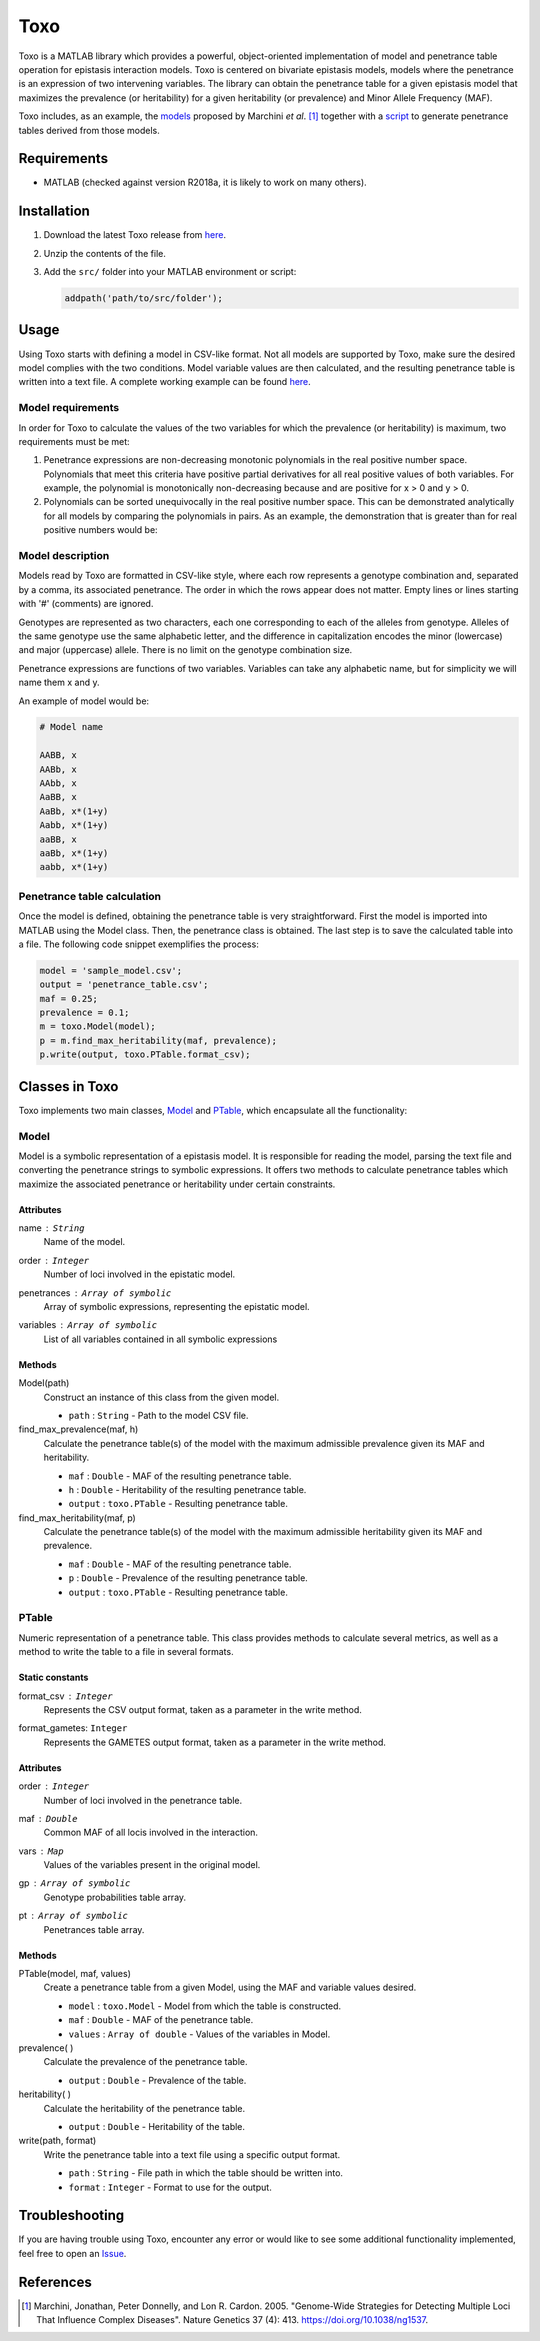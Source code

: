 =====================================
Toxo
=====================================

Toxo is a MATLAB library which provides a powerful, object-oriented implementation of model and penetrance table operation for epistasis interaction models. Toxo is centered on bivariate epistasis models, models where the penetrance is an expression of two intervening variables. The library can obtain the penetrance table for a given epistasis model that maximizes the prevalence (or heritability) for a given heritability (or prevalence) and Minor Allele Frequency (MAF).

Toxo includes, as an example, the `models <https://github.com/chponte/toxo/blob/master/models/>`__ proposed by Marchini *et al*. [1]_ together with a `script <https://github.com/chponte/toxo/blob/master/generate_models.m>`__ to generate penetrance tables derived from those models.

Requirements
-------------------------------------

* MATLAB (checked against version R2018a, it is likely to work on many others).


Installation
-------------------------------------

1) Download the latest Toxo release from `here <https://github.com/chponte/toxo/releases/latest>`__.
2) Unzip the contents of the file.
3) Add the ``src/`` folder into your MATLAB environment or script:

   .. code:: matlab

      addpath('path/to/src/folder');


Usage
-------------------------------------

Using Toxo starts with defining a model in CSV-like format. Not all models are supported by Toxo, make sure the desired model complies with the two conditions. Model variable values are then calculated, and the resulting penetrance table is written into a text file. A complete working example can be found `here <https://github.com/chponte/toxo/blob/master/generate_models.m>`__.

Model requirements
^^^^^^^^^^^^^^^^^^^^^^^^^^^^^^^^^^^^^
In order for Toxo to calculate the values of the two variables for which the prevalence (or heritability) is maximum, two requirements must be met:

1) Penetrance expressions are non-decreasing monotonic polynomials in the real positive number space. Polynomials that meet this criteria have positive partial derivatives for all real positive values of both variables. For example, the polynomial |e1| is monotonically non-decreasing because |e2| and |e3| are positive for x > 0 and y > 0.
2) Polynomials can be sorted unequivocally in the real positive number space. This can be demonstrated analytically for all models by comparing the polynomials in pairs. As an example, the demonstration that |e4| is greater than |e5| for real positive numbers would be:

.. |e1| image:: https://latex.codecogs.com/gif.latex?x%281&plus;y%29%5E2
   :align: bottom
   
.. |e2| image:: https://latex.codecogs.com/gif.latex?%5Ctfrac%7B%5Cpartial%7D%7B%5Cpartial%20x%7D%5Cbig%28x%281&plus;y%29%5E2%5Cbig%29%20%3D%20%281&plus;y%29%5E2
   :align: bottom
   
.. |e3| image:: https://latex.codecogs.com/gif.latex?%5Ctfrac%7B%5Cpartial%7D%7B%5Cpartial%20y%7D%5Cbig%28x%281&plus;y%29%5E2%5Cbig%29%20%3D%20x%282y%20&plus;%202%29
   :align: bottom

.. |e4| image:: https://latex.codecogs.com/gif.latex?x%281&plus;y%29%5E4
   :align: bottom

.. |e5| image:: https://latex.codecogs.com/gif.latex?x%281&plus;y%29%5E3
   :align: bottom

.. figure:: https://latex.codecogs.com/gif.latex?x%281&plus;y%29%5E4%20%26%5Cge%20x%281&plus;y%29%5E3
   :align: center

.. figure:: https://latex.codecogs.com/gif.latex?%281&plus;y%29%5E4%20%26%5Cge%20%281&plus;y%29%5E3
   :align: center

.. figure:: https://latex.codecogs.com/gif.latex?1&plus;y%20%26%5Cge%201
   :align: center

.. figure:: https://latex.codecogs.com/gif.latex?y%20%26%5Cge%200
   :align: center

Model description
^^^^^^^^^^^^^^^^^^^^^^^^^^^^^^^^^^^^^
Models read by Toxo are formatted in CSV-like style, where each row represents a genotype combination and, separated by a comma, its associated penetrance. The order in which the rows appear does not matter. Empty lines or lines starting with '#' (comments) are ignored.

Genotypes are represented as two characters, each one corresponding to each of the alleles from genotype. Alleles of the same genotype use the same alphabetic letter, and the difference in capitalization encodes the minor (lowercase) and major (uppercase) allele. There is no limit on the genotype combination size.

Penetrance expressions are functions of two variables. Variables can take any alphabetic name, but for simplicity we will name them x and y.

An example of model would be:

.. code:: text
   
   # Model name
   
   AABB, x
   AABb, x
   AAbb, x
   AaBB, x
   AaBb, x*(1+y)
   Aabb, x*(1+y)
   aaBB, x
   aaBb, x*(1+y)
   aabb, x*(1+y)

Penetrance table calculation
^^^^^^^^^^^^^^^^^^^^^^^^^^^^^^^^^^
Once the model is defined, obtaining the penetrance table is very straightforward. First the model is imported into MATLAB using the Model class. Then, the penetrance class is obtained. The last step is to save the calculated table into a file. The following code snippet exemplifies the process:


.. code:: matlab
   
   model = 'sample_model.csv';
   output = 'penetrance_table.csv';
   maf = 0.25;
   prevalence = 0.1;
   m = toxo.Model(model);
   p = m.find_max_heritability(maf, prevalence);
   p.write(output, toxo.PTable.format_csv);


Classes in Toxo
-------------------------------------
Toxo implements two main classes, Model_ and PTable_, which encapsulate all the functionality:

Model
^^^^^^^^^^^^^^^^^^^^^^^^^^^^^^^^^^^^^
Model is a symbolic representation of a epistasis model. It is responsible for reading the model, parsing the text file and converting the penetrance strings to symbolic expressions. It offers two methods to calculate penetrance tables which maximize the associated penetrance or heritability under certain constraints.

Attributes
"""""""""""""""""""""""""""""""""""""
name : ``String``
  Name of the model.
order : ``Integer``
  Number of loci involved in the epistatic model.
penetrances : ``Array of symbolic``
  Array of symbolic expressions, representing the epistatic model.
variables : ``Array of symbolic``
  List of all variables contained in all symbolic expressions

Methods
"""""""""""""""""""""""""""""""""""""
Model(path)
  Construct an instance of this class from the given model.
  
  - ``path`` : ``String`` - Path to the model CSV file.
find_max_prevalence(maf, h)
  Calculate the penetrance table(s) of the model with the maximum admissible prevalence given its MAF and heritability.
  
  - ``maf`` : ``Double`` - MAF of the resulting penetrance table.
  - ``h`` : ``Double`` - Heritability of the resulting penetrance table.
  - ``output`` : ``toxo.PTable`` - Resulting penetrance table.
find_max_heritability(maf, p)
  Calculate the penetrance table(s) of the model with the maximum admissible heritability given its MAF and prevalence.
  
  - ``maf`` : ``Double`` - MAF of the resulting penetrance table.
  - ``p`` : ``Double`` - Prevalence of the resulting penetrance table.
  - ``output`` : ``toxo.PTable`` - Resulting penetrance table.

PTable
^^^^^^^^^^^^^^^^^^^^^^^^^^^^^^^^^^^^^
Numeric representation of a penetrance table. This class provides methods to calculate several metrics, as well as a method to write the table to a file in several formats.
    
Static constants
"""""""""""""""""""""""""""""""""""""
format_csv : ``Integer``
  Represents the CSV output format, taken as a parameter in the write method.
format_gametes: ``Integer``
  Represents the GAMETES output format, taken as a parameter in the write method.

Attributes
"""""""""""""""""""""""""""""""""""""
order : ``Integer``
  Number of loci involved in the penetrance table.
maf : ``Double``
  Common MAF of all locis involved in the interaction.
vars : ``Map``
  Values of the variables present in the original model.
gp : ``Array of symbolic``
  Genotype probabilities table array.
pt : ``Array of symbolic``
  Penetrances table array.

Methods
"""""""""""""""""""""""""""""""""""""
PTable(model, maf, values)
  Create a penetrance table from a given Model, using the MAF and variable values desired.
  
  - ``model`` : ``toxo.Model`` - Model from which the table is constructed.
  - ``maf`` : ``Double`` - MAF of the penetrance table.
  - ``values`` : ``Array of double`` - Values of the variables in Model.
prevalence( )
  Calculate the prevalence of the penetrance table.
  
  - ``output`` : ``Double`` - Prevalence of the table.
heritability( )
  Calculate the heritability of the penetrance table.
  
  - ``output`` : ``Double`` - Heritability of the table.
write(path, format)
  Write the penetrance table into a text file using a specific output format.
  
  - ``path`` : ``String`` - File path in which the table should be written into.
  - ``format`` : ``Integer`` - Format to use for the output.

Troubleshooting
-------------------------------------

If you are having trouble using Toxo, encounter any error or would like to see some additional functionality implemented, feel free to open an `Issue <https://github.com/chponte/toxo/issues>`_.

References
-------------------------------------

.. [1] Marchini, Jonathan, Peter Donnelly, and Lon R. Cardon. 2005. "Genome-Wide Strategies for Detecting Multiple Loci That Influence Complex Diseases". Nature Genetics 37 (4): 413. https://doi.org/10.1038/ng1537.
